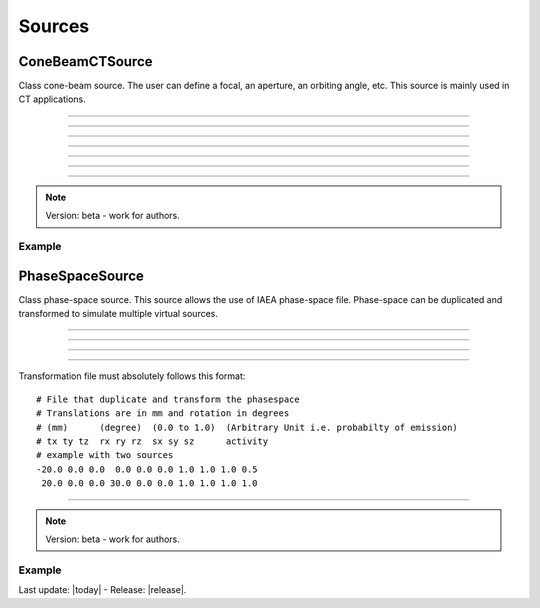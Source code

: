 .. GGEMS documentation: Sources

.. _sources-label:

Sources
=======

ConeBeamCTSource
----------------

.. sectionauthor:: Julien Bert
.. codeauthor:: Didier Benoit

Class cone-beam source. The user can define a focal, an aperture, an orbiting angle, etc. This source is mainly used in CT applications.

------------

.. c:function:: void set_position( f32 posx, f32 posy, f32 posz)
    
    Set the position of the center of the source.

    .. c:var:: posx  
        
        Position of the source along the x-axis (in mm).

    .. c:var:: posy 
    
        Position of the source along the y-axis (in mm).
        
    .. c:var:: posz 
    
        Position of the source along the z-axis (in mm).


------------

.. c:function:: void set_focal_size( f32 hfoc, f32 vfoc )

    Set the focal size of the cone-beam source.

    .. c:var:: hfoc  
        
        Horizontal focal of the source (in mm).

    .. c:var:: vfoc 
    
        Vertical focal of the source (in mm).

------------

.. c:function:: void set_beam_aperture( f32 aperture )

    Set the aperture of the source.

    .. c:var:: aperture  
        
        Aperture of the X-ray CT source in radians.

------------

.. c:function:: void set_particle_type( std::string pname )

    Set the type of the particle.

    .. c:var:: pname

        Name of the particle ("photon" or "electron").

------------

.. c:function:: void set_mono_energy( f32 energy )

    Set the energy value of the particles. All particles will get the same energy.

    .. c:var:: energy

        Monoenergy value in MeV.

------------

.. c:function:: void set_energy_spectrum( std::string filename )

    Set the spectrum of the source based on a histogram file. This file in text format
    must have two columns. A first one listing the energy and a second one the probability of the spectrum.

    .. c:var:: filename

        Filename of the polychromatic source file.

------------

.. c:function:: void set_orbiting( f32 orbiting_angle )

    Rotate the source around the z-axis with respect to the center of the system.

    .. c:var:: orbiting_angle

        Orbiting angle around the center of the system in radians.


.. note::
    Version: beta - work for authors.

Example
^^^^^^^

.. code-block:: cpp
    :linenos:

    ConeBeamCTSource *aSource = new ConeBeamCTSource;
    aSource->set_position( 950*mm, 0.0*mm, 0.0*mm );
    aSource->set_orbiting( 12.0*deg );
    aSource->set_particle_type( "photon" );
    aSource->set_focal_size( 0.6*mm, 1.2*mm );
    aSource->set_beam_aperture( 8.7*deg );
    aSource->set_energy_spectrum( "data/spectrum_120kVp_2mmAl.dat" );


PhaseSpaceSource
----------------

.. sectionauthor:: Julien Bert
.. codeauthor:: Didier Benoit

Class phase-space source. This source allows the use of IAEA phase-space file. Phase-space can be
duplicated and transformed to simulate multiple virtual sources.

------------

.. c:function:: void set_translation( f32 tx, f32 ty, f32 tz)
    
    If only one source is required the position of the phase-space can be translate using
    this function.

    .. c:var:: tx  
        
        Translation along the x-axis (in mm).

    .. c:var:: ty 
    
        Translation along the y-axis (in mm).
        
    .. c:var:: tz 
    
        Translation along the z-axis (in mm).

-----

.. c:function:: void set_rotation( f32 rx, f32 ry, f32 rz)
    
    If only one source is required the phase-space can be rotate using
    this function. Yaw, pitch, and roll convention is used with the right-hand rule.

    .. c:var:: rx  
        
        Rotation around the x-axis (in rad).

    .. c:var:: ry 
    
        Rotation around the y-axis (in rad).
        
    .. c:var:: rz 
    
        Rotation around the z-axis (in rad).

-----

.. c:function:: void load_phasespace_file( std::string filename )
    
    Load a phase-space file in IAEA format. Before load, please check if you have enough memory
    on your graphics card.

    .. c:var:: filename  
        
        Header name of the IAEA phase-space file.

-----

.. c:function:: void load_transformation_file( std::string filename )
    
    In case of multiple virtual sources, a file containing every source transformation can be used.
    For each virtual source, translation, rotation, scaling and activity (i.e. emission probability) has
    to be specified.

    .. c:var:: filename  
        
        Text file with every transformation.

Transformation file must absolutely follows this format::

    # File that duplicate and transform the phasespace
    # Translations are in mm and rotation in degrees
    # (mm)      (degree)  (0.0 to 1.0)  (Arbitrary Unit i.e. probabilty of emission)
    # tx ty tz  rx ry rz  sx sy sz      activity
    # example with two sources
    -20.0 0.0 0.0  0.0 0.0 0.0 1.0 1.0 1.0 0.5
     20.0 0.0 0.0 30.0 0.0 0.0 1.0 1.0 1.0 1.0

------------

.. note::
    Version: beta - work for authors.

Example
^^^^^^^

.. code-block:: cpp
    :linenos:

    PhaseSpaceSource *aSource = new PhaseSpaceSource;    
    aSource->load_phasespace_file( "data/output.IAEAheader" );
    aSource->load_transformation_file( "data/transformation.dat" );

Last update: |today|  -  Release: |release|.
